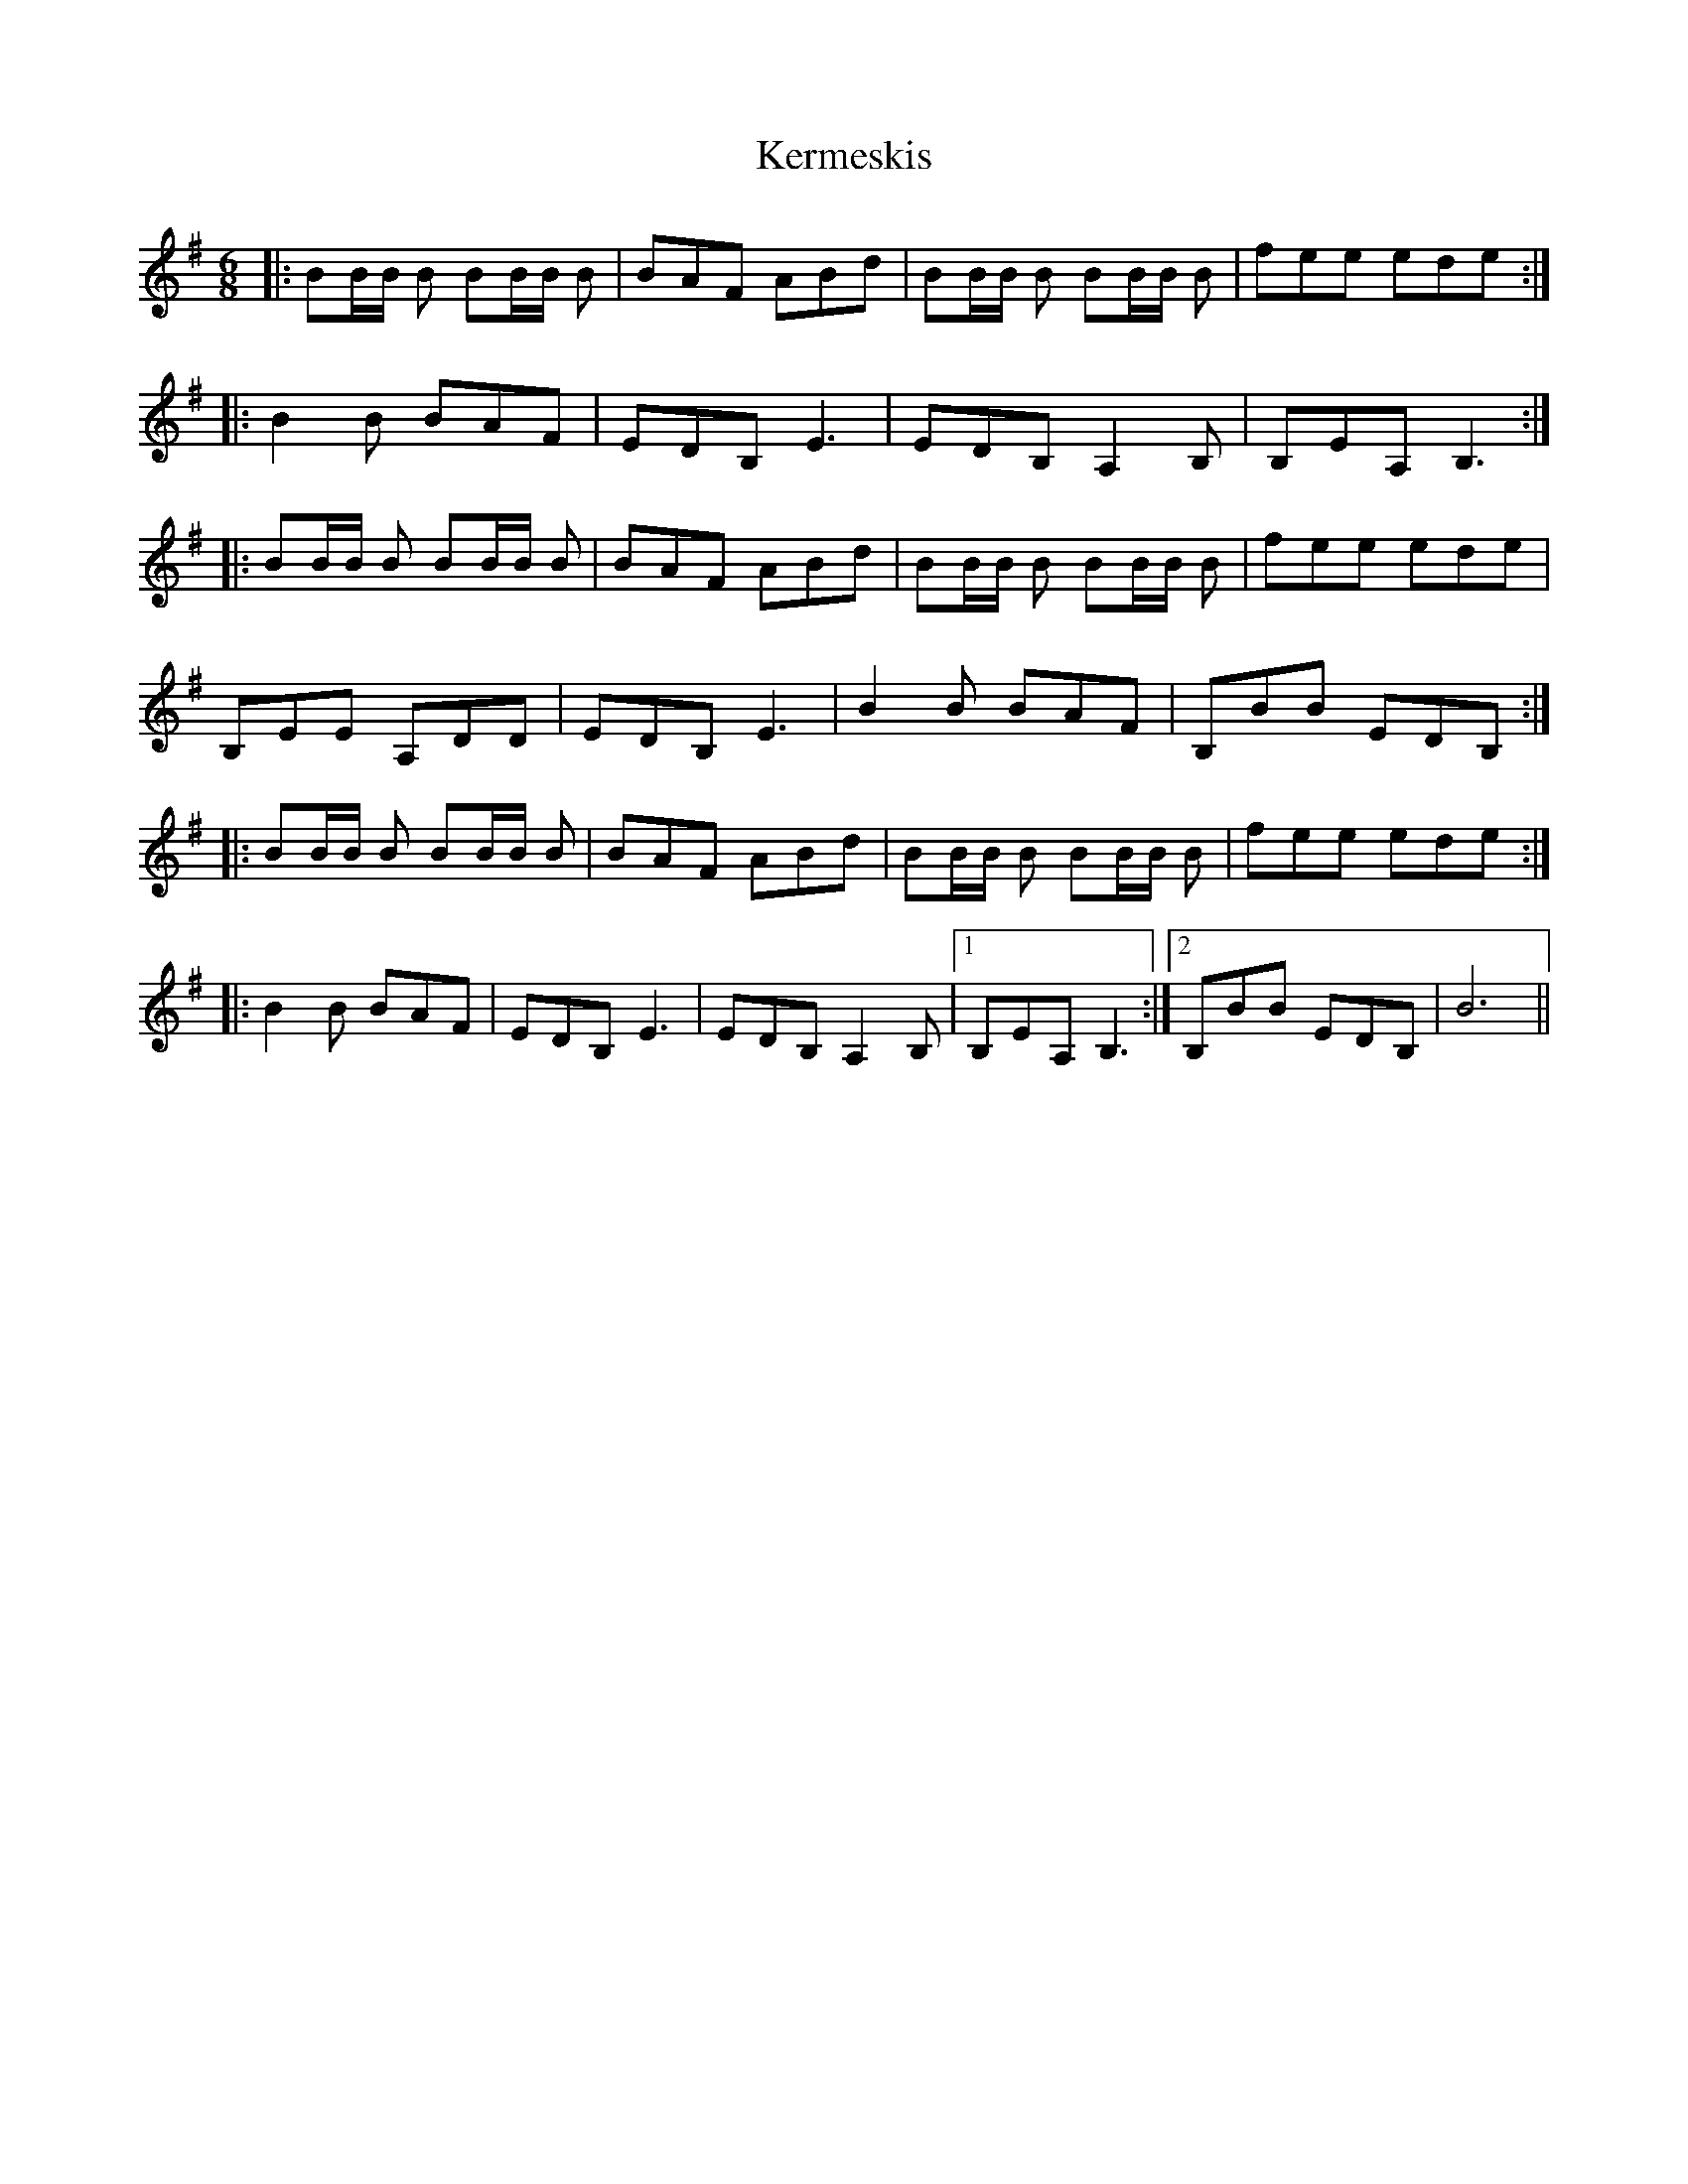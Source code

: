 X: 21344
T: Kermeskis
R: jig
M: 6/8
K: Eminor
|:BB/B/ B BB/B/ B|BAF ABd|BB/B/ B BB/B/ B|fee ede:|
|:B2 B BAF|EDB, E3|EDB, A,2 B,|B,EA, B,3:|
|:BB/B/ B BB/B/ B|BAF ABd|BB/B/ B BB/B/ B|fee ede|
B,EE A,DD|EDB, E3|B2 B BAF|B,BB EDB,:|
|:BB/B/ B BB/B/ B|BAF ABd|BB/B/ B BB/B/ B|fee ede:|
|:B2 B BAF|EDB, E3|EDB, A,2 B,|1 B,EA, B,3:|2 B,BB EDB,|B6||

